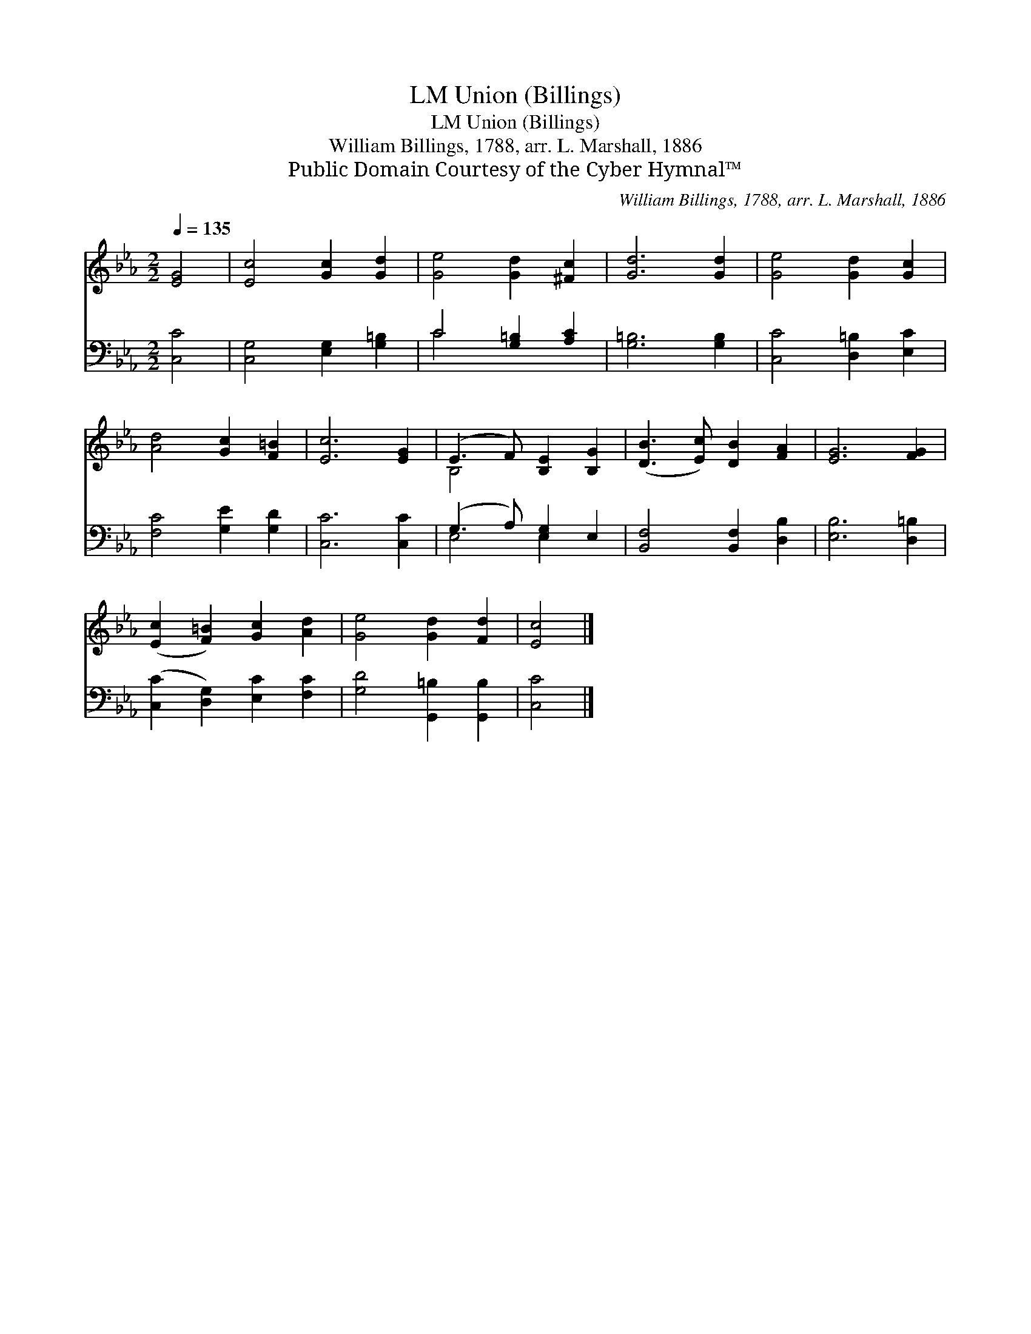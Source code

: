 X:1
T:Union (Billings), LM
T:Union (Billings), LM
T:William Billings, 1788, arr. L. Marshall, 1886
T:Public Domain Courtesy of the Cyber Hymnal™
C:William Billings, 1788, arr. L. Marshall, 1886
Z:Public Domain
Z:Courtesy of the Cyber Hymnal™
%%score ( 1 2 ) ( 3 4 )
L:1/8
Q:1/4=135
M:2/2
K:Eb
V:1 treble 
V:2 treble 
V:3 bass 
V:4 bass 
V:1
 [EG]4 | [Ec]4 [Gc]2 [Gd]2 | [Ge]4 [Gd]2 [^Fc]2 | [Gd]6 [Gd]2 | [Ge]4 [Gd]2 [Gc]2 | %5
 [Ad]4 [Gc]2 [F=B]2 | [Ec]6 [EG]2 | (E3 F) [B,E]2 [B,G]2 | ([DB]3 [Ec]) [DB]2 [FA]2 | [EG]6 [FG]2 | %10
 ([Ec]2 [F=B]2) [Gc]2 [Ad]2 | [Ge]4 [Gd]2 [Fd]2 | [Ec]4 |] %13
V:2
 x4 | x8 | x8 | x8 | x8 | x8 | x8 | B,4 x4 | x8 | x8 | x8 | x8 | x4 |] %13
V:3
 [C,C]4 | [C,G,]4 [E,G,]2 [G,=B,]2 | C4 [G,=B,]2 [A,C]2 | [G,=B,]6 [G,B,]2 | %4
 [C,C]4 [D,=B,]2 [E,C]2 | [F,C]4 [G,E]2 [G,D]2 | [C,C]6 [C,C]2 | (G,3 A,) [E,G,]2 E,2 | %8
 [B,,F,]4 [B,,F,]2 [D,B,]2 | [E,B,]6 [D,=B,]2 | ([C,C]2 [D,G,]2) [E,C]2 [F,C]2 | %11
 [G,D]4 [G,,=B,]2 [G,,B,]2 | [C,C]4 |] %13
V:4
 x4 | x8 | C4 x4 | x8 | x8 | x8 | x8 | E,4 E,2 x2 | x8 | x8 | x8 | x8 | x4 |] %13

